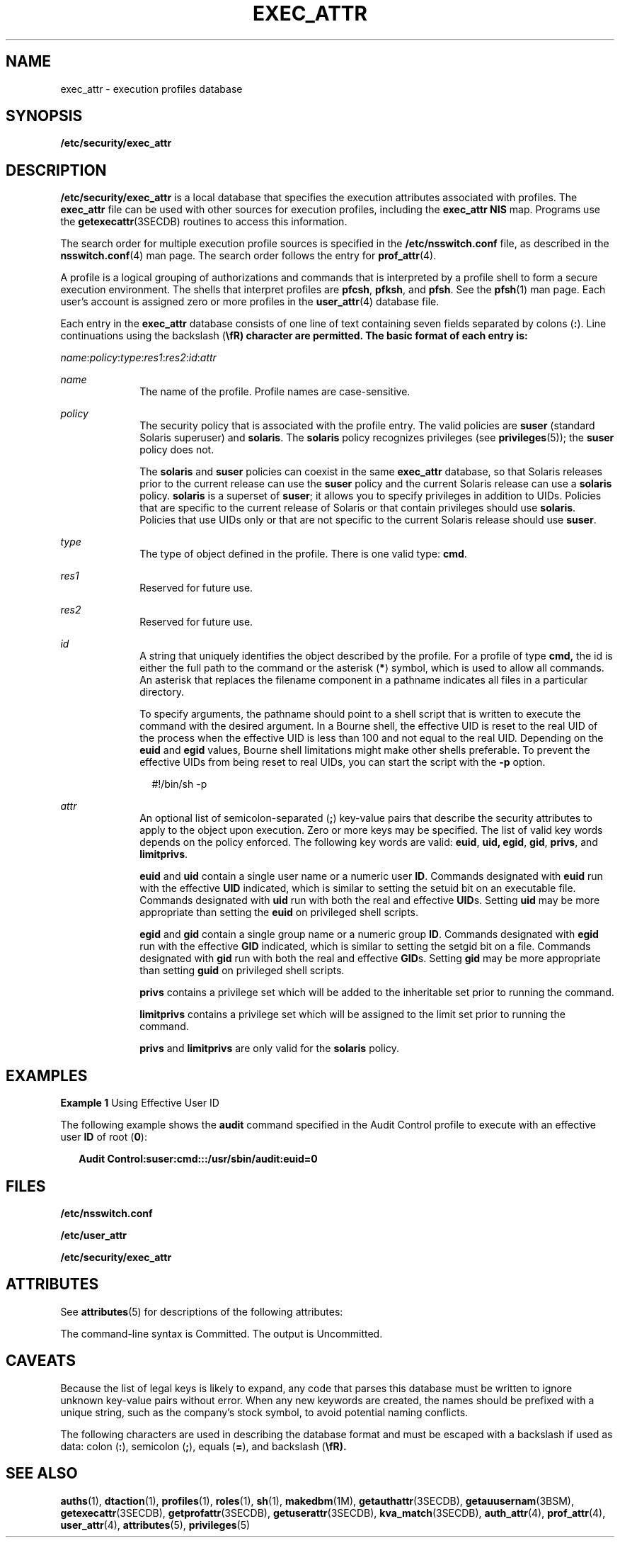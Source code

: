 '\" te
.\"  Copyright (c) 2006 by Sun Microsystems, Inc. All rights reserved
.\" The contents of this file are subject to the terms of the Common Development and Distribution License (the "License").  You may not use this file except in compliance with the License.
.\" You can obtain a copy of the license at usr/src/OPENSOLARIS.LICENSE or http://www.opensolaris.org/os/licensing.  See the License for the specific language governing permissions and limitations under the License.
.\" When distributing Covered Code, include this CDDL HEADER in each file and include the License file at usr/src/OPENSOLARIS.LICENSE.  If applicable, add the following below this CDDL HEADER, with the fields enclosed by brackets "[]" replaced with your own identifying information: Portions Copyright [yyyy] [name of copyright owner]
.TH EXEC_ATTR 4 "Feb 25, 2017"
.SH NAME
exec_attr \- execution profiles database
.SH SYNOPSIS
.LP
.nf
\fB/etc/security/exec_attr\fR
.fi

.SH DESCRIPTION
.LP
\fB/etc/security/exec_attr\fR is a local database that specifies the execution
attributes associated with profiles. The \fBexec_attr\fR file can be used with
other sources for execution profiles, including the \fBexec_attr\fR \fBNIS\fR
map. Programs use the \fBgetexecattr\fR(3SECDB) routines
to access this information.
.sp
.LP
The search order for multiple execution profile sources is specified in the
\fB/etc/nsswitch.conf\fR file, as described in the \fBnsswitch.conf\fR(4) man
page. The search order follows the entry for \fBprof_attr\fR(4).
.sp
.LP
A profile is a logical grouping of authorizations and commands that is
interpreted by a profile shell to form a secure execution environment. The
shells that interpret profiles are \fBpfcsh\fR, \fBpfksh\fR, and \fBpfsh\fR.
See the \fBpfsh\fR(1) man page. Each user's account is assigned zero or more
profiles in the \fBuser_attr\fR(4) database file.
.sp
.LP
Each entry in the \fBexec_attr\fR database consists of one line of text
containing seven fields separated by colons (\fB:\fR). Line continuations using
the backslash (\fB\\fR) character are permitted. The basic format of each entry
is:
.sp
.LP
\fIname\fR:\fIpolicy\fR:\fItype\fR:\fIres1\fR:\fIres2\fR:\fIid\fR:\fIattr\fR
.sp
.ne 2
.na
\fB\fIname\fR\fR
.ad
.RS 10n
The name of the profile. Profile names are case-sensitive.
.RE

.sp
.ne 2
.na
\fB\fIpolicy\fR\fR
.ad
.RS 10n
The security policy that is associated with the profile entry. The valid
policies are \fBsuser\fR (standard Solaris superuser) and \fBsolaris\fR. The
\fBsolaris\fR policy recognizes privileges (see \fBprivileges\fR(5)); the
\fBsuser\fR policy does not.
.sp
The \fBsolaris\fR and \fBsuser\fR policies can coexist in the same
\fBexec_attr\fR database, so that Solaris releases prior to the current release
can use the \fBsuser\fR policy and the current Solaris release can use a
\fBsolaris\fR policy. \fBsolaris\fR is a superset of \fBsuser\fR; it allows you
to specify privileges in addition to UIDs. Policies that are specific to the
current release of Solaris or that contain privileges should use \fBsolaris\fR.
Policies that use UIDs only or that are not specific to the current Solaris
release should use \fBsuser\fR.
.RE

.sp
.ne 2
.na
\fB\fItype\fR\fR
.ad
.RS 10n
The type of object defined in the profile. There is one valid type: \fBcmd\fR.
.RE

.sp
.ne 2
.na
\fB\fIres1\fR\fR
.ad
.RS 10n
Reserved for future use.
.RE

.sp
.ne 2
.na
\fB\fIres2\fR\fR
.ad
.RS 10n
Reserved for future use.
.RE

.sp
.ne 2
.na
\fB\fIid\fR\fR
.ad
.RS 10n
A string that uniquely identifies the object described by the profile. For a
profile of type \fBcmd,\fR the id is either the full path to the command or the
asterisk (\fB*\fR) symbol, which is used to allow all commands. An asterisk
that replaces the filename component in a pathname indicates all files in a
particular directory.
.sp
To specify arguments, the pathname should point to a shell script that is
written to execute the command with the desired argument. In a Bourne shell,
the effective UID is reset to the real UID of the process when the effective
UID is less than 100 and not equal to the real UID. Depending on the \fBeuid\fR
and \fBegid\fR values, Bourne shell limitations might make other shells
preferable. To prevent the effective UIDs from being reset to real UIDs, you
can start the script with the \fB-p\fR option.
.sp
.in +2
.nf
#!/bin/sh -p
.fi
.in -2
.sp
.RE

.sp
.ne 2
.na
\fB\fIattr\fR\fR
.ad
.RS 10n
An optional list of semicolon-separated (\fB;\fR) key-value pairs that describe
the security attributes to apply to the object upon execution. Zero or more
keys may be specified. The list of valid key words depends on the policy
enforced. The following key words are valid: \fBeuid\fR, \fBuid,\fR \fBegid\fR,
\fBgid\fR, \fBprivs\fR, and \fBlimitprivs\fR.
.sp
\fBeuid\fR and \fBuid\fR contain a single user name or a numeric user \fBID\fR.
Commands designated with \fBeuid\fR run with the effective \fBUID\fR indicated,
which is similar to setting the setuid bit on an executable file. Commands
designated with \fBuid\fR run with both the real and effective \fBUID\fRs.
Setting \fBuid\fR may be more appropriate than setting the \fBeuid\fR on
privileged shell scripts.
.sp
\fBegid\fR and \fBgid\fR contain a single group name or a numeric group
\fBID\fR. Commands designated with \fBegid\fR run with the effective \fBGID\fR
indicated, which is similar to setting the setgid bit on a file. Commands
designated with \fBgid\fR run with both the real and effective \fBGID\fRs.
Setting \fBgid\fR may be more appropriate than setting \fBguid\fR on privileged
shell scripts.
.sp
\fBprivs\fR contains a privilege set which will be added to the inheritable set
prior to running the command.
.sp
\fBlimitprivs\fR contains a privilege set which will be assigned to the limit
set prior to running the command.
.sp
\fBprivs\fR and \fBlimitprivs\fR are only valid for the \fBsolaris\fR policy.
.RE

.SH EXAMPLES
.LP
\fBExample 1 \fRUsing Effective User ID
.sp
.LP
The following example shows the \fBaudit\fR command specified in the Audit
Control profile to execute with an effective user \fBID\fR of root (\fB0\fR):

.sp
.in +2
.nf
\fBAudit Control:suser:cmd:::/usr/sbin/audit:euid=0\fR
.fi
.in -2
.sp

.SH FILES
.LP
\fB/etc/nsswitch.conf\fR
.sp
.LP
\fB/etc/user_attr\fR
.sp
.LP
\fB/etc/security/exec_attr\fR
.SH ATTRIBUTES
.LP
See \fBattributes\fR(5) for descriptions of the following attributes:
.sp

.sp
.TS
box;
c | c
l | l .
ATTRIBUTE TYPE	ATTRIBUTE VALUE
_
Availibility	SUNWcsr
_
Interface Stability	See below.
.TE

.sp
.LP
The command-line syntax is Committed. The output is Uncommitted.
.SH CAVEATS
.LP
Because the list of legal keys is likely to expand, any code that parses this
database must be written to ignore unknown key-value pairs without error. When
any new keywords are created, the names should be prefixed with a unique
string, such as the company's stock symbol, to avoid potential naming
conflicts.
.sp
.LP
The following characters are used in describing the database format and must be
escaped with a backslash if used as data: colon (\fB:\fR), semicolon (\fB;\fR),
equals (\fB=\fR), and backslash (\fB\\fR).
.SH SEE ALSO
.LP
\fBauths\fR(1), \fBdtaction\fR(1), \fBprofiles\fR(1), \fBroles\fR(1),
\fBsh\fR(1), \fBmakedbm\fR(1M), \fBgetauthattr\fR(3SECDB),
\fBgetauusernam\fR(3BSM), \fBgetexecattr\fR(3SECDB), \fBgetprofattr\fR(3SECDB),
\fBgetuserattr\fR(3SECDB), \fBkva_match\fR(3SECDB), \fBauth_attr\fR(4),
\fBprof_attr\fR(4), \fBuser_attr\fR(4), \fBattributes\fR(5),
\fBprivileges\fR(5)
